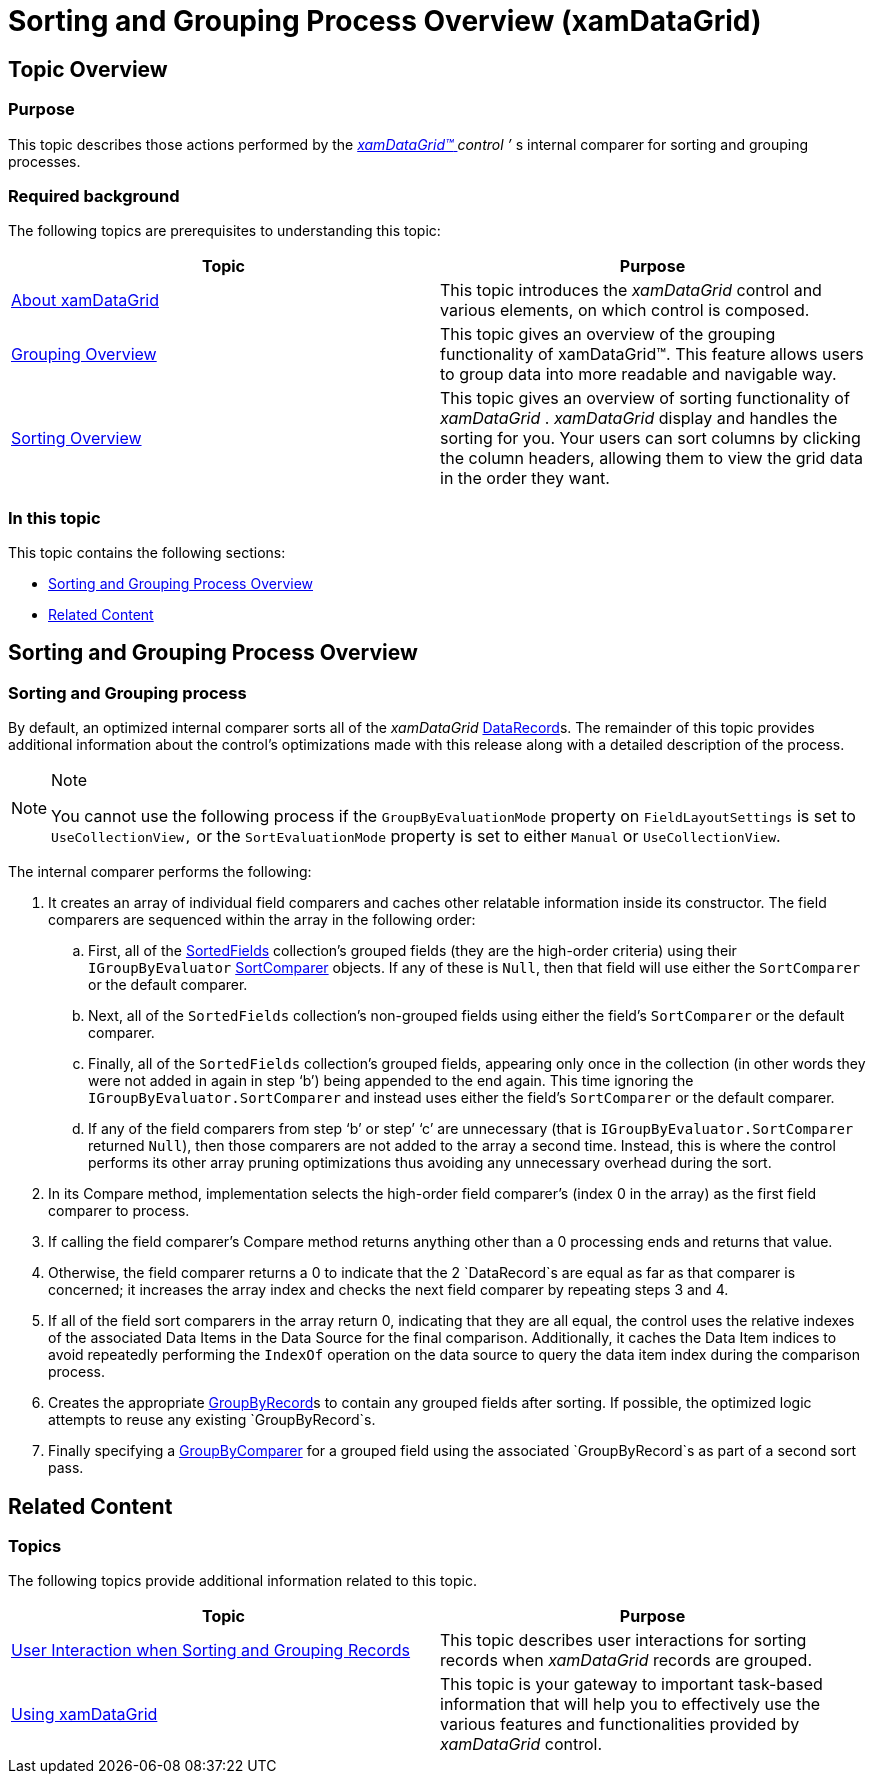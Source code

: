 ﻿////
|metadata|
{
    "name": "xamdatagrid-sorting-and-grouping-process-overview",
    "controlName": ["xamDataGrid"],
    "tags": ["Getting Started","Grouping","Sorting"],
    "guid": "9b51be52-3019-4305-8309-4933e800af25",
    "buildFlags": [],
    "createdOn": "2013-02-26T13:58:19.5161465Z"
}
|metadata|
////

= Sorting and Grouping Process Overview (xamDataGrid)

== Topic Overview

=== Purpose

This topic describes those actions performed by the link:{ApiPlatform}datapresenter.v{ProductVersion}~infragistics.windows.datapresenter.xamdatagrid.html[ _xamDataGrid™_  ]  __control__  _’_  s internal comparer for sorting and grouping processes.

=== Required background

The following topics are prerequisites to understanding this topic:

[options="header", cols="a,a"]
|====
|Topic|Purpose

| link:xamdatagrid-understanding-xamdatagrid.html[About xamDataGrid]
|This topic introduces the _xamDataGrid_ control and various elements, on which control is composed.

| link:xamdatagrid-grouping-overview.html[Grouping Overview]
|This topic gives an overview of the grouping functionality of xamDataGrid™. This feature allows users to group data into more readable and navigable way.

| link:xamdatagrid-sorting-overview.html[Sorting Overview]
|This topic gives an overview of sorting functionality of _xamDataGrid_ . _xamDataGrid_ display and handles the sorting for you. Your users can sort columns by clicking the column headers, allowing them to view the grid data in the order they want.

|====

=== In this topic

This topic contains the following sections:

* <<_Ref340243334, Sorting and Grouping Process Overview >>

* <<_Ref335407927, Related Content >>

[[_Ref340243334]]
== Sorting and Grouping Process Overview

=== Sorting and Grouping process

By default, an optimized internal comparer sorts all of the  _xamDataGrid_   link:{ApiPlatform}datapresenter.v{ProductVersion}~infragistics.windows.datapresenter.datarecord.html[DataRecord]s. The remainder of this topic provides additional information about the control’s optimizations made with this release along with a detailed description of the process.

.Note
[NOTE]
====
You cannot use the following process if the `GroupByEvaluationMode` property on `FieldLayoutSettings` is set to `UseCollectionView,` or the `SortEvaluationMode` property is set to either `Manual` or `UseCollectionView`.
====

The internal comparer performs the following:

[start=1]
. It creates an array of individual field comparers and caches other relatable information inside its constructor. The field comparers are sequenced within the array in the following order:

.. First, all of the link:{ApiPlatform}datapresenter.v{ProductVersion}~infragistics.windows.datapresenter.fieldlayout~sortedfields.html[SortedFields] collection’s grouped fields (they are the high-order criteria) using their `IGroupByEvaluator` link:{ApiPlatform}datapresenter.v{ProductVersion}~infragistics.windows.datapresenter.fieldsettings~sortcomparer.html[SortComparer] objects. If any of these is `Null`, then that field will use either the `SortComparer` or the default comparer.
.. Next, all of the `SortedFields` collection’s non-grouped fields using either the field’s `SortComparer` or the default comparer.
.. Finally, all of the `SortedFields` collection’s grouped fields, appearing only once in the collection (in other words they were not added in again in step ‘b’) being appended to the end again. This time ignoring the `IGroupByEvaluator.SortComparer` and instead uses either the field’s `SortComparer` or the default comparer.
.. If any of the field comparers from step ‘b’ or step’ ‘c’ are unnecessary (that is `IGroupByEvaluator.SortComparer` returned `Null`), then those comparers are not added to the array a second time. Instead, this is where the control performs its other array pruning optimizations thus avoiding any unnecessary overhead during the sort.

[start=2]
. In its Compare method, implementation selects the high-order field comparer’s (index 0 in the array) as the first field comparer to process.
[start=3]
. If calling the field comparer’s Compare method returns anything other than a 0 processing ends and returns that value.
[start=4]
. Otherwise, the field comparer returns a 0 to indicate that the 2 `DataRecord`s are equal as far as that comparer is concerned; it increases the array index and checks the next field comparer by repeating steps 3 and 4.
[start=5]
. If all of the field sort comparers in the array return 0, indicating that they are all equal, the control uses the relative indexes of the associated Data Items in the Data Source for the final comparison. Additionally, it caches the Data Item indices to avoid repeatedly performing the `IndexOf` operation on the data source to query the data item index during the comparison process.
[start=6]
. Creates the appropriate link:{ApiPlatform}datapresenter.v{ProductVersion}~infragistics.windows.datapresenter.groupbyrecord.html[GroupByRecord]s to contain any grouped fields after sorting. If possible, the optimized logic attempts to reuse any existing `GroupByRecord`s.
[start=7]
. Finally specifying a link:{ApiPlatform}datapresenter.v{ProductVersion}~infragistics.windows.datapresenter.fieldsettings~groupbycomparer.html[GroupByComparer] for a grouped field using the associated `GroupByRecord`s as part of a second sort pass.

[[_Ref335407927]]
== Related Content

=== Topics

The following topics provide additional information related to this topic.

[options="header", cols="a,a"]
|====
|Topic|Purpose

| link:xamdatagrid-user-interaction-sorting-records.html[User Interaction when Sorting and Grouping Records]
|This topic describes user interactions for sorting records when _xamDataGrid_ records are grouped.

| link:xamdatagrid-using-xamdatagrid.html[Using xamDataGrid]
|This topic is your gateway to important task-based information that will help you to effectively use the various features and functionalities provided by _xamDataGrid_ control.

|====
